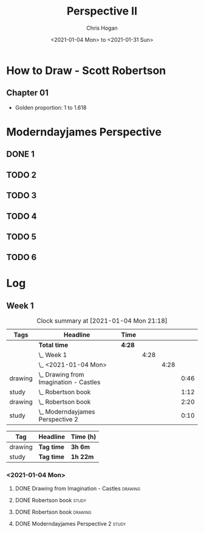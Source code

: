 #+TITLE: Perspective II
#+AUTHOR: Chris Hogan
#+DATE: <2021-01-04 Mon> to <2021-01-31 Sun>
#+STARTUP: nologdone

* How to Draw - Scott Robertson
** Chapter 01
   - Golden proportion: 1 to 1.618
* Moderndayjames Perspective
** DONE 1
** TODO 2
** TODO 3
** TODO 4
** TODO 5
** TODO 6
* Log
** Week 1
#+BEGIN: clocktable :scope subtree :maxlevel 6 :tags t
#+CAPTION: Clock summary at [2021-01-04 Mon 21:18]
| Tags    | Headline                                   | Time   |      |      |      |
|---------+--------------------------------------------+--------+------+------+------|
|         | *Total time*                               | *4:28* |      |      |      |
|---------+--------------------------------------------+--------+------+------+------|
|         | \_  Week 1                                 |        | 4:28 |      |      |
|         | \_    <2021-01-04 Mon>                     |        |      | 4:28 |      |
| drawing | \_      Drawing from Imagination - Castles |        |      |      | 0:46 |
| study   | \_      Robertson book                     |        |      |      | 1:12 |
| drawing | \_      Robertson book                     |        |      |      | 2:20 |
| study   | \_      Moderndayjames Perspective 2       |        |      |      | 0:10 |
#+END:

#+BEGIN: clocktable-by-tag :scope subtree :maxlevel 6 :match ("drawing" "study")
| Tag     | Headline   | Time (h) |
|---------+------------+----------|
| drawing | *Tag time* | *3h 6m*  |
|---------+------------+----------|
| study   | *Tag time* | *1h 22m* |

#+END:

*** <2021-01-04 Mon>
**** DONE Drawing from Imagination - Castles                        :drawing:
     :LOGBOOK:
     CLOCK: [2021-01-04 Mon 06:43]--[2021-01-04 Mon 07:29] =>  0:46
     :END:
**** DONE Robertson book                                              :study:
     :LOGBOOK:
     CLOCK: [2021-01-04 Mon 20:24]--[2021-01-04 Mon 20:33] =>  0:09
     CLOCK: [2021-01-04 Mon 17:43]--[2021-01-04 Mon 18:46] =>  1:03
     :END:
**** DONE Robertson book                                            :drawing:
     :LOGBOOK:
     CLOCK: [2021-01-04 Mon 20:33]--[2021-01-04 Mon 21:15] =>  0:42
     CLOCK: [2021-01-04 Mon 18:46]--[2021-01-04 Mon 20:24] =>  1:38
     :END:
**** DONE Moderndayjames Perspective 2 :study:
     :LOGBOOK:
     CLOCK: [2021-01-04 Mon 21:18]--[2021-01-04 Mon 21:28] =>  0:10
     :END:
